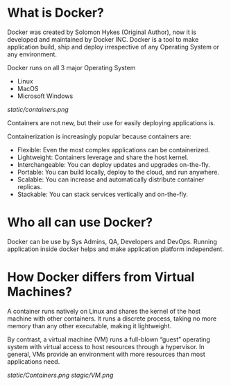 * What is Docker?

Docker was created by Solomon Hykes (Original Author), now it is developed and maintained by Docker INC.
Docker is a tool to make application build, ship and deploy irrespective of any Operating System or any
environment.

Docker runs on all 3 major Operating System

  - Linux
  - MacOS
  - Microsoft Windows


#+CAPTION: Docker
#+NAME: docker
[[static/containers.png]]

Containers are not new, but their use for easily deploying applications is.

Containerization is increasingly popular because containers are:

  - Flexible: Even the most complex applications can be containerized.
  - Lightweight: Containers leverage and share the host kernel.
  - Interchangeable: You can deploy updates and upgrades on-the-fly.
  - Portable: You can build locally, deploy to the cloud, and run anywhere.
  - Scalable: You can increase and automatically distribute container replicas.
  - Stackable: You can stack services vertically and on-the-fly.


* Who all can use Docker?

Docker can be use by Sys Admins, QA, Developers and DevOps. Running application inside docker helps and make
application platform independent.

* How Docker differs from Virtual Machines?

A container runs natively on Linux and shares the kernel of the host machine with other containers. It runs a discrete process, taking no more memory than any other executable, making it lightweight.

By contrast, a virtual machine (VM) runs a full-blown “guest” operating system with virtual access to host resources through a hypervisor. In general, VMs provide an environment with more resources than most applications need.

[[static/Containers.png]]  [[stagic/VM.png]]
